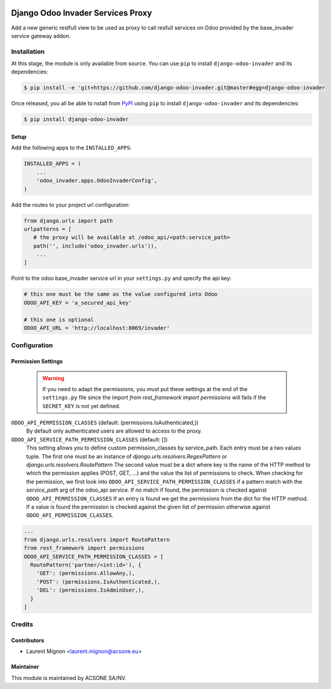 .. image:: https://img.shields.io/badge/licence-MIT-blue.svg
   :target: http://opensource.org/licenses/MIT
   :alt: MIT

==================================
Django Odoo Invader Services Proxy
==================================

Add a new generic restfull view to be used as proxy to call resfull services
on Odoo provided by the base_invader service gateway addon.

Installation
============

At this stage, the module is only available from source. You can use ``pip``
to install ``django-odoo-invader`` and its dependencies:

.. code-block:: console

    $ pip install -e 'git+https://github.com/django-odoo-invader.git@master#egg=django-odoo-invader

Once released, you all be able to nstall from PyPI_ using ``pip`` to install
``django-odoo-invader`` and its dependencies:

.. code-block:: console

    $ pip install django-odoo-invader

Setup
-----

Add the following apps to the ``INSTALLED_APPS``:

.. code-block:: python

    INSTALLED_APPS = (
        ...
        'odoo_invader.apps.OdooInvaderConfig',
    )


Add the routes to your project url configuration:

.. code-block:: python

    from django.urls import path
    urlpatterns = [
       # the proxy will be available at /odoo_api/<path:service_path>
       path('', include('odoo_invader.urls')),
        ...
    ]

Point to the odoo base_invader service url in your ``settings.py`` and specify
the api key:

.. code-block:: python

    # this one must be the same as the value configured into Odoo
    ODOO_API_KEY = 'a_secured_api_key'

    # this one is optional
    ODOO_API_URL = 'http://localhost:8069/invader'


Configuration
=============

Permission Settings
--------------------

  .. warning::
     If you need to adapt the permissions, you must put these settings at the
     end of the  ``settings.py`` file since the import `from rest_framework
     import permissions` will fails if the ``SECRET_KEY`` is not yet defined.


``ODOO_API_PERMISSION_CLASSES`` (default: (permissions.IsAuthenticated,))
  By default only authenticated users are allowed to access to the proxy.

``ODOO_API_SERVICE_PATH_PERMISSION_CLASSES`` (default: [])
  This setting allows you to define custom permission_classes by service_path.
  Each entry must be a two values tuple. The first one must be an instance of
  `django.urls.resolvers.RegexPattern` or `django.urls.resolvers.RoutePattern`
  The second value must be a dict where key is the name of the HTTP method to
  which the permission applies (POST, GET, ...) and the value the list of
  permissions to check. When checking for the permission, we first look into
  ``ODOO_API_SERVICE_PATH_PERMISSION_CLASSES`` if a pattern match with the
  `service_path` arg of the odoo_api service. If no match if found, the
  permission is checked against ``ODOO_API_PERMISSION_CLASSES`` If an entry is
  found we get the permissions from the dict for the HTTP method. If a value
  is found the permission is checked against the given list of permission
  otherwise against ``ODOO_API_PERMISSION_CLASSES``.

.. code-block:: python

    ...
    from django.urls.resolvers import RoutePattern
    from rest_framework import permissions
    ODOO_API_SERVICE_PATH_PERMISSION_CLASSES = [
      RoutePattern('partner/<int:id>'), {
        'GET': (permissions.AllowAny,),
        'POST': (permissions.IsAuthenticated,),
        'DEL': (permissions.IsAdminUser,),
      }
    ]

Credits
=======

Contributors
------------

* Laurent Mignon <laurent.mignon@acsone.eu>

Maintainer
----------

.. image:: https://www.acsone.eu/logo.png
   :alt: ACSONE SA/NV
   :target: http://www.acsone.eu

This module is maintained by ACSONE SA/NV.

.. _PyPI: https://pypi.python.org/pypi/django-odoo-invader